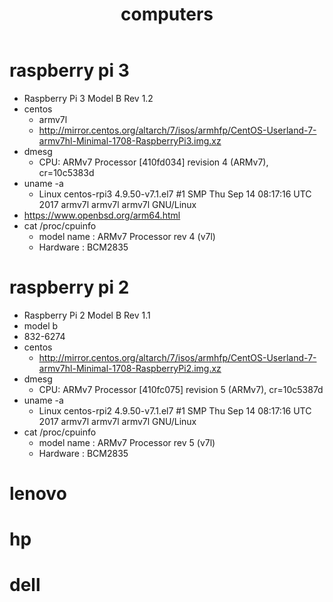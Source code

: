 #+title: computers
#+options: num:nil ^:nil creator:nil author:nil timestamp:nil

* raspberry pi 3
- Raspberry Pi 3 Model B Rev 1.2
- centos
  - armv7l
  - http://mirror.centos.org/altarch/7/isos/armhfp/CentOS-Userland-7-armv7hl-Minimal-1708-RaspberryPi3.img.xz
- dmesg
  - CPU: ARMv7 Processor [410fd034] revision 4 (ARMv7), cr=10c5383d
- uname -a 
  - Linux centos-rpi3 4.9.50-v7.1.el7 #1 SMP Thu Sep 14 08:17:16 UTC 2017 armv7l armv7l armv7l GNU/Linux
- https://www.openbsd.org/arm64.html
- cat /proc/cpuinfo
  - model name      : ARMv7 Processor rev 4 (v7l)
  - Hardware        : BCM2835

* raspberry pi 2
- Raspberry Pi 2 Model B Rev 1.1
- model b
- 832-6274
- centos
  - http://mirror.centos.org/altarch/7/isos/armhfp/CentOS-Userland-7-armv7hl-Minimal-1708-RaspberryPi2.img.xz
- dmesg
  - CPU: ARMv7 Processor [410fc075] revision 5 (ARMv7), cr=10c5387d
- uname -a
  - Linux centos-rpi2 4.9.50-v7.1.el7 #1 SMP Thu Sep 14 08:17:16 UTC 2017 armv7l armv7l armv7l GNU/Linux
- cat /proc/cpuinfo
  - model name      : ARMv7 Processor rev 5 (v7l)
  - Hardware        : BCM2835

* lenovo

* hp

* dell

